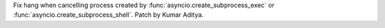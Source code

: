 Fix hang when cancelling process created by :func:`asyncio.create_subprocess_exec` or :func:`asyncio.create_subprocess_shell`. Patch by Kumar Aditya.
